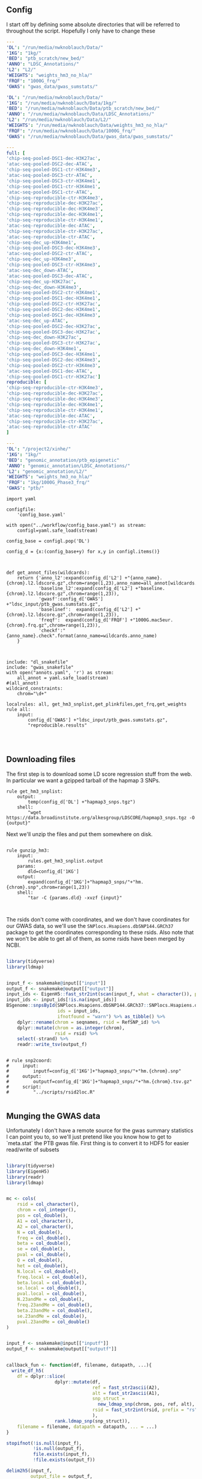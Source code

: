 ** Config

I start off by defining some absolute directories that will be referred to throughout the script.  Hopefully I only have to change these 

#+BEGIN_SRC yaml :tangle ../workflow/config_base.yaml
---
'DL': "/run/media/nwknoblauch/Data/"
'1KG': "1kg/"
'BED': "ptb_scratch/new_bed/"
'ANNO': "LDSC_Annotations/"
'L2': "L2/"
'WEIGHTS': "weights_hm3_no_hla/"
'FRQF': "1000G_frq/"
'GWAS': "gwas_data/gwas_sumstats/"
#+END_SRC

#+BEGIN_SRC yaml :tangle ../workflow/config.yaml
'DL': "/run/media/nwknoblauch/Data/"
'1KG': "/run/media/nwknoblauch/Data/1kg/"
'BED': "/run/media/nwknoblauch/Data/ptb_scratch/new_bed/"
'ANNO': "/run/media/nwknoblauch/Data/LDSC_Annotations/"
'L2': "/run/media/nwknoblauch/Data/L2/"
'WEIGHTS': "/run/media/nwknoblauch/Data/weights_hm3_no_hla/"
'FRQF': "/run/media/nwknoblauch/Data/1000G_frq/"
'GWAS': "/run/media/nwknoblauch/Data/gwas_data/gwas_sumstats/"
#+END_SRC

#+BEGIN_SRC yaml :tangle ../workflow/annots.yaml
  ---
  full: [
  'chip-seq-pooled-DSC1-dec-H3K27ac',
  'atac-seq-pooled-DSC2-dec-ATAC',
  'chip-seq-pooled-DSC1-ctr-H3K4me3',
  'atac-seq-pooled-DSC3-ctr-ATAC',
  'chip-seq-pooled-DSC3-ctr-H3K4me1',
  'chip-seq-pooled-DSC1-ctr-H3K4me1',
  'atac-seq-pooled-DSC1-ctr-ATAC',
  'chip-seq-reproducible-ctr-H3K4me3',
  'chip-seq-reproducible-dec-H3K27ac',
  'chip-seq-reproducible-dec-H3K4me3',
  'chip-seq-reproducible-dec-H3K4me1',
  'chip-seq-reproducible-ctr-H3K4me1',
  'atac-seq-reproducible-dec-ATAC',
  'chip-seq-reproducible-ctr-H3K27ac',
  'atac-seq-reproducible-ctr-ATAC',
  'chip-seq-dec_up-H3K4me1',
  'chip-seq-pooled-DSC3-dec-H3K4me3',
  'atac-seq-pooled-DSC2-ctr-ATAC',
  'chip-seq-dec_up-H3K4me3',
  'chip-seq-pooled-DSC3-ctr-H3K4me3',
  'atac-seq-dec_down-ATAC',
  'atac-seq-pooled-DSC3-dec-ATAC',
  'chip-seq-dec_up-H3K27ac',
  'chip-seq-dec_down-H3K4me3',
  'chip-seq-pooled-DSC2-ctr-H3K4me1',
  'chip-seq-pooled-DSC1-dec-H3K4me1',
  'chip-seq-pooled-DSC2-ctr-H3K27ac',
  'chip-seq-pooled-DSC2-dec-H3K4me1',
  'chip-seq-pooled-DSC1-dec-H3K4me3',
  'atac-seq-dec_up-ATAC',
  'chip-seq-pooled-DSC2-dec-H3K27ac',
  'chip-seq-pooled-DSC3-dec-H3K27ac',
  'chip-seq-dec_down-H3K27ac',
  'chip-seq-pooled-DSC3-ctr-H3K27ac',
  'chip-seq-dec_down-H3K4me1',
  'chip-seq-pooled-DSC3-dec-H3K4me1',
  'chip-seq-pooled-DSC2-dec-H3K4me3',
  'chip-seq-pooled-DSC2-ctr-H3K4me3',
  'atac-seq-pooled-DSC1-dec-ATAC',
  'chip-seq-pooled-DSC1-ctr-H3K27ac']
  reproducible: [
  'chip-seq-reproducible-ctr-H3K4me3',
  'chip-seq-reproducible-dec-H3K27ac',
  'chip-seq-reproducible-dec-H3K4me3',
  'chip-seq-reproducible-dec-H3K4me1',
  'chip-seq-reproducible-ctr-H3K4me1',
  'atac-seq-reproducible-dec-ATAC',
  'chip-seq-reproducible-ctr-H3K27ac',
  'atac-seq-reproducible-ctr-ATAC'
  ]

#+END_SRC


#+BEGIN_SRC yaml :tangle /ssh:rcc2:/project2/xinhe/software/ldsc/workflow/config_base.yaml
---
'DL': "/project2/xinhe/"
'1KG': "1kg/"
'BED': "genomic_annotation/ptb_epigenetic"
'ANNO': "genomic_annotation/LDSC_Annotations/"
'L2': "genomic_annotation/L2/"
'WEIGHTS': "weights_hm3_no_hla/"
'FRQF': "1kg/1000G_Phase3_frq/"
'GWAS': "ptb/"
#+END_SRC

#+BEGIN_SRC snakemake :tangle ../workflow/snakefile
  import yaml

  configfile:
      'config_base.yaml'

  with open("../workflow/config_base.yaml") as stream:
      configl=yaml.safe_load(stream)

  config_base = configl.pop('DL')

  config_d = {x:(config_base+y) for x,y in configl.items()}



  def get_annot_files(wildcards):
      return {'anno_l2':expand(config_d['L2'] +"{anno_name}.{chrom}.l2.ldscore.gz",chrom=range(1,23),anno_name=all_annot[wildcards.anno_name]),
              'baseline_l2':expand(config_d['L2'] +"baseline.{chrom}.l2.ldscore.gz",chrom=range(1,23)),
              'gwasf':config_d['GWAS'] +"ldsc_input/ptb_gwas.sumstats.gz",
              'baselinef':  expand(config_d['L2'] +"{chrom}.l2.ldscore.gz",chrom=range(1,23)),
              'freqf':  expand(config_d['FRQF'] +"1000G.mac5eur.{chrom}.frq.gz",chrom=range(1,23)),
              'checkf':"{anno_name}.check".format(anno_name=wildcards.anno_name)
      }



  include: "dl_snakefile"
  include: "gwas_snakefile"
  with open("annots.yaml", 'r') as stream:
      all_annot = yaml.safe_load(stream)
  #(all_annot)
  wildcard_constraints:
      chrom="\d+"

  localrules: all, get_hm3_snplist,get_plinkfiles,get_frq,get_weights
  rule all:
      input:
          config_d['GWAS'] +"ldsc_input/ptb_gwas.sumstats.gz",
          "reproducible.results"



#+END_SRC

** Downloading files

The first step is to download some LD score regression stuff from the web. In particular we want a gzipped tarball of the hapmap 3 SNPs.

#+BEGIN_SRC snakemake :tangle ../workflow/dl_snakefile
rule get_hm3_snplist:
    output:
        temp(config_d['DL'] +"hapmap3_snps.tgz")
    shell:
        "wget https://data.broadinstitute.org/alkesgroup/LDSCORE/hapmap3_snps.tgz -O {output}"
#+END_SRC

Next we'll unzip the files and put them somewhere on disk.

#+BEGIN_SRC snakemake :tangle ../workflow/dl_snakefile

rule gunzip_hm3:
    input:
        rules.get_hm3_snplist.output
    params:
        dld=config_d['1KG']
    output:
        expand(config_d['1KG']+"hapmap3_snps/"+"hm.{chrom}.snp",chrom=range(1,23))
    shell:
        "tar -C {params.dld} -xvzf {input}"


#+END_SRC

The rsids don't come with coordinates, and we don't have coordinates for our GWAS data, so we'll use the ~SNPlocs.Hsapiens.dbSNP144.GRCh37~ package 
to get the coordinates corresponding to these rsids.  Also note that we won't be able to get all of them, as some rsids have been merged by NCBI.

#+BEGIN_SRC R :tangle ../scripts/rsid2loc.R

  library(tidyverse)
  library(ldmap)


  input_f <- snakemake@input[["input"]]
  output_f <- snakemake@output[["output"]]
  input_ids <- EigenH5::fast_str2int(scan(input_f, what = character()), prefix = "rs")
  input_ids <- input_ids[!is.na(input_ids)]
  BSgenome::snpsById(SNPlocs.Hsapiens.dbSNP144.GRCh37::SNPlocs.Hsapiens.dbSNP144.GRCh37,
                     ids = input_ids,
                     ifnotfound = "warn") %>% as_tibble() %>% 
      dplyr::rename(chrom = seqnames, rsid = RefSNP_id) %>%
      dplyr::mutate(chrom = as.integer(chrom),
                    rsid = rsid) %>%
      select(-strand) %>%
      readr::write_tsv(output_f)

#+END_SRC

#+RESULTS:

#+BEGIN_SRC snakemake :tangle ../workflow/dl_snakefile

  # rule snp2coord:
  #     input:
  #         inputf=config_d['1KG']+"hapmap3_snps/"+"hm.{chrom}.snp"
  #     output:
  #         outputf=config_d['1KG']+"hapmap3_snps/"+"hm.{chrom}.tsv.gz"
  #     script:
  #         "../scripts/rsid2loc.R"
    
#+END_SRC

** Munging the GWAS data

Unfortunately I don't have a remote source for the gwas summary statistics I can point you to, so we'll just pretend like you know
how to get to `meta.stat` the PTB gwas file.  First thing is to convert it to HDF5 for easier read/write of subsets


#+BEGIN_SRC R :tangle ../scripts/gwas2h5.R

  library(tidyverse)
  library(EigenH5)
  library(readr)
  library(ldmap)


  mc <- cols(
      rsid = col_character(),
      chrom = col_integer(),
      pos = col_double(),
      A1 = col_character(),
      A2 = col_character(),
      N = col_double(),
      freq = col_double(),
      beta = col_double(),
      se = col_double(),
      pval = col_double(),
      Q = col_double(),
      het = col_double(),
      N.local = col_double(),
      freq.local = col_double(),
      beta.local = col_double(),
      se.local = col_double(),
      pval.local = col_double(),
      N.23andMe = col_double(),
      freq.23andMe = col_double(),
      beta.23andMe = col_double(),
      se.23andMe = col_double(),
      pval.23andMe = col_double()
  )


  input_f <- snakemake@input[["inputf"]]
  output_f <- snakemake@output[["outputf"]]


  callback_fun <- function(df, filename, datapath, ...){
    write_df_h5(
      df = dplyr::slice(
                    dplyr::mutate(df,
                                  ref = fast_str2ascii(A2),
                                  alt = fast_str2ascii(A1),
                                  snp_struct =
                                    new_ldmap_snp(chrom, pos, ref, alt),
                                  rsid = fast_str2int(rsid, prefix = "rs"),
                                  ),
                    rank.ldmap_snp(snp_struct)),
      filename = filename, datapath = datapath, ... = ...)
  }

  stopifnot(!is.null(input_f),
            !is.null(output_f),
            file.exists(input_f),
            !file.exists(output_f))

  delim2h5(input_f,
           output_file = output_f,
           h5_args = list(datapath = "snp"),
           delim = "\t",
           col_names = names(mc$cols),
           skip = 1L,
           callback_fun = callback_fun,
           col_types = mc,
           progress = TRUE,
           chunk_size = 150000)

  chrom_vec <- read_vector_h5v(output_f, "snp/chrom", i = integer())
  chrom_df <- rle2offset(chrom_vec) %>%
      dplyr::rename(chrom = value)
  write_df_h5(chrom_df,output_f,"chrom_offset")
#+END_SRC




#+BEGIN_SRC snakemake :tangle ../workflow/gwas_snakefile

  rule ptb_gwas2h5:
      input:
          inputf=config_d['GWAS']+"meta.stat"
      output:
          outputf=config_d['GWAS'] +"ptb_gwas.h5"
      script:
          "../scripts/gwas2h5.R"

#+END_SRC



Next is to write some code to pull out the indices with the matching rsids (using coordinates, not rsid)


#+BEGIN_SRC R :tangle ../scripts/index_gwas.R

  library(tidyverse)
  library(EigenH5)
  library(readr)
  library(ldmap)
  ## load("~/Dropbox/Repos/ldsc/workflow/tf.RData")

  input_f <- snakemake@input[["inputf"]]
  index_f <-  snakemake@input[["indexf"]]
  chrom <- snakemake@params[["chrom"]]
  stopifnot(!is.null(chrom))
  schrom <- as.integer(chrom)
  output_f <- snakemake@output[["outputf"]]


  ind_spec <- cols_only(
    CHR = col_integer(),
    BP = col_double(),
    SNP = col_character()
  )

  gwas_type <- if_else(
    is.null(snakemake@params[["gwas_t"]]),
    "",
    paste0(".", snakemake@params[["gwas_t"]])
  )


  beta_col <- glue::glue("beta{gwas_type}")
  se_col <- glue::glue("se{gwas_type}")
  N_col <- glue::glue("N{gwas_type}")
  P_col <- glue::glue("pval{gwas_type}")

  sel_cols <- c("snp_struct",
                beta_col,
                "A1",
                "A2",
                se_col,
                N_col,
                P_col)

  sel_cols <- stringr::str_replace(
                         sel_cols,
                         "\\.$",
                         "")

  index_df <- vroom::vroom(
                       index_f,
                       delim = "\t",
                       col_types = ind_spec
                     )  %>% 
                     rename(chrom=CHR,rsid=SNP,pos=BP)

  chrom_df <- read_tibble_h5(input_f, "chrom_offset", list()) %>%
    filter(chrom == schrom) %>% mutate(offset = as.integer(offset), datasize = as.integer(datasize)) %>% 
    arrange(offset)

  jdf <- pmap_dfr(chrom_df, function(chrom, datasize, offset) {
#    subset_l <- seq(offset + 1, length.out = datasize)
    input_i <- EigenH5::read_df_h5(filename = input_f,
                            datapath = "snp",
                              subcols = sel_cols,
                              offset=offset,
                              datasize=datasize) %>%
      mutate(subset = (1:n()) + offset)

      inner_join(index_df,  bind_cols(input_i,ldmap::ldmap_snp_2_dataframe(input_i$snp_struct)))
  })

                                          #%>% mutate(snp_struct = as_ldmap_snp(snp_struct))  %>%
  stopifnot(all(jdf$chrom == schrom))

  jdf  %>% rename(beta =  {{beta_col}},
                  se =  {{se_col}},
                  N =  {{N_col}}) %>%
    dplyr::distinct(rsid, .keep_all = TRUE) %>% 
    dplyr::transmute(SNP = paste0("rs",rsid), N = N, Z = beta / se, A1 = A1, A2 = A2,P=pval) %>%
    vroom::vroom_write(output_f,delim = "\t")
#+END_SRC

#+BEGIN_SRC R :tangle ../scripts/gen_ldsc_sumstats.R
library(vroom)
library(magrittr)

 input_f <- snakemake@input[["inputf"]]
 output <- snakemake@output[["outputf"]]

 vroom::vroom(input_f,delim="\t") %>% vroom_write(output,delim="\t")


#+END_SRC





#+BEGIN_SRC snakemake :tangle ../workflow/gwas_snakefile

  rule indexgwas2h5:
      input:
          inputf=config_d['GWAS'] +"ptb_gwas.h5",
          indexf=ldfiles = config_d['L2'] +"baselineLD.{chrom}.l2.ldscore.gz"
      params:
          chrom="{chrom}"
      output:
          outputf=temp(config_d['GWAS'] +"hm3_index/ptb_gwas_hm_chr{chrom}.tsv")
      script:
          "../scripts/index_gwas.R"

  rule prep_ldsc_sumstsat:
      input:
          inputf=expand(config_d['GWAS'] +"hm3_index/ptb_gwas_hm_chr{chrom}.tsv",chrom=range(1,23))
      params:
          gwas_t=""
      output:
          outputf=temp(config_d['GWAS'] +"ldsc_input/pre_ptb_gwas.sumstats.gz")
      script:
          "../scripts/gen_ldsc_sumstats.R"


  rule check_ldsc_sumstat:
      input:
          config_d['GWAS'] +"ldsc_input/pre_ptb_gwas.sumstats.gz"
      params:
          outputf=config_d['GWAS'] +"ldsc_input/ptb_gwas"
      conda:
          "../envs/ldsc.yml"
      output:
          outputf=config_d['GWAS'] +"ldsc_input/ptb_gwas.sumstats.gz",
      log:
          logf=config_d['GWAS'] +"ldsc_input/ptb_gwas.log"
      shell:
          "python2 ../munge_sumstats.py --sumstats {input} --out {params.outputf}"
#+END_SRC

#+BEGIN_SRC bash :session rcc2 :dir /ssh:rcc2:/project2/xinhe/software/ldsc/workflow/
. "/project2/xinhe/software/miniconda3/etc/profile.d/conda.sh"
conda activate cause_gwas
snakemake -n


#+END_SRC

** Running LDSC

#+BEGIN_SRC snakemake :tangle ../workflow/dl_snakefile
  rule get_baseline_model:
      output:
          temp(config_d['DL']+"1000G_Phase3_baselineLD_v2.2_ldscores.tgz")
      shell:
          "wget https://data.broadinstitute.org/alkesgroup/LDSCORE/1000G_Phase3_baselineLD_v2.2_ldscores.tgz -O {output}"

  rule get_weights:
      output:
          temp(config_d["DL"]+"1000G_Phase3_weights_hm3_no_MHC.tgz")
      shell:
          "wget https://data.broadinstitute.org/alkesgroup/LDSCORE/1000G_Phase3_weights_hm3_no_MHC.tgz -O {output}"

  rule gunzip_weights:
      input:
          config_d["DL"]+"1000G_Phase3_weights_hm3_no_MHC.tgz"
      output:
          ldfiles = expand(config_d['WEIGHTS'] +"weights.hm3_noMHC.{chrom}.l2.ldscore.gz",chrom=range(1,23))
      params:
          W=config_d['WEIGHTS']
      shell:
          "tar -xvzf {input} -C {params.W}"        
        
  rule get_frq:
      output:
          temp(config_d['DL']+"1000G_Phase3_frq.tgz")
      shell:
          "wget https://data.broadinstitute.org/alkesgroup/LDSCORE/1000G_Phase3_frq.tgz -O {output}"


  rule get_plinkfiles:
      output:
          temp(config_d['DL'] +"1000G_Phase3_plinkfiles.tgz")
      shell:
          "wget https://data.broadinstitute.org/alkesgroup/LDSCORE/1000G_Phase3_plinkfiles.tgz -O {output}"



  rule gunzip_plinkfiles:
      input:
          config_d['DL'] +"1000G_Phase3_plinkfiles.tgz"
      output:
          fam_files = expand(config_d['1KG'] +"1000G_EUR_Phase3_plink/1000G.EUR.QC.{chrom}.fam",chrom=range(1,23)),
          bim_files = expand(config_d['1KG'] +"1000G_EUR_Phase3_plink/1000G.EUR.QC.{chrom}.bim",chrom=range(1,23)),
          bed_files = expand(config_d['1KG'] +"1000G_EUR_Phase3_plink/1000G.EUR.QC.{chrom}.bed",chrom=range(1,23))
      params:
          KG=config_d['1KG']
      shell:
          "tar -xvzf {input} -C {params.KG}"

  rule gunzip_frqf:
      input:
          config_d['DL'] +"1000G_Phase3_frq.tgz"
      output:
          fam_files = expand(config_d['FRQF'] +"1000G.EUR.QC.{chrom}.frq",chrom=range(1,23)),
      params:
          KG=config_d['FRQF']
      shell:
          "tar -xvzf {input} -C {params.KG}"


  rule gunzip_baseline:
      input:
          config_d['DL'] +"1000G_Phase3_baseline_ldscores.tgz"
      output:
          ldfiles = expand(config_d['L2'] +"baselineLD.{chrom}.l2.ldscore.gz",chrom=range(1,23)),
          annotf = expand(config_d['L2'] +"baselineLD.{chrom}.annot.gz",chrom=range(1,23)),
          m50 = expand(config_d['L2'] +"baselineLD.{chrom}.l2.M_5_50",chrom=range(1,23)),       
      params:
          L2=config_d['L2']
      shell:
          "tar -xvzf {input} -C {params.L2} && mv {params.L2}/baseline/* {params.L2}/"



  rule unzip_annot:
      input:
          config_d['BED'] + "{annot}.bed.gz"
      output:
          temp(config_d['BED'] + "{annot}.bed")
      shell:
          "gzip -cd {input} > {output}"


  rule make_annot:
      input:
          anno_bed=config_d['BED'] +"{annot}.bed",
          bim=config_d['1KG'] + "1000G_EUR_Phase3_plink/1000G.EUR.QC.{chrom}.bim"
      output:
          annot = config_d['ANNO'] +"{annot}/{annot}.{chrom}.annot.gz"
      params:
          anno_name='{annot}'
      conda:
          "../envs/ldsc.yml"
      shell:
          "python2 ../make_annot.py --bed-file {input.anno_bed} --bimfile {input.bim} --annot-file {output.annot}"



  rule cmp_ldscores:
      input:
          anno_bed=config_d['ANNO'] +"{annot}/{annot}.{chrom}.annot.gz",
          bim=config_d['1KG'] + "1000G_EUR_Phase3_plink/1000G.EUR.QC.{chrom}.bim",
          bed=config_d['1KG'] + "1000G_EUR_Phase3_plink/1000G.EUR.QC.{chrom}.bed",
          fam=config_d['1KG'] + "1000G_EUR_Phase3_plink/1000G.EUR.QC.{chrom}.fam"
      output:
          tempf=temp(config_d['L2']+"{annot}.{chrom}.log"),
          l2=config_d['L2']+"{annot}.{chrom}.l2.M",
          l2M_50=config_d['L2']+"{annot}.{chrom}.l2.M_5_50",
          l2gz=config_d['L2']+"{annot}.{chrom}.l2.ldscore.gz"
      params:
          plink=config_d['1KG'] + "1000G_EUR_Phase3_plink/1000G.EUR.QC.{chrom}"
          odir=config_d['L2']+"{annot}.{chrom}"
      conda:
          "../envs/ldsc.yml"
      shell:
          "python2 ../ldsc.py --l2 --bfile {params.plink} --ld-wind-cm 1 --annot {input.anno_bed} --thin-annot --out {params.odir} "

  # def ldsc_fun(wildcards):
  #     {tchrom: expand(config_d['L2'] +"{anno_name}.{chrom}.l2.ldscore.gz",chrom=[tchrom],anno_name=['baseline' *all_annot[wildcards.anno_name]]) for tchrom in range(1,23)}

  # rule check_ldsc:
  #     input:
  #         unpack(ldsc_fun)
  #     output:
  #         temp("{anno_name}.check")
  #     script:
  #         "../scripts/check_ldscfiles.R"
#+END_SRC

#+BEGIN_SRC R :tangle ../scripts/check_ldscfiles.R

  library(vroom)
  library(tidyverse)
  library(fs)

  file_list <- snakemake@input

  spec <- cols(
    CHR = col_double(),
    SNP = col_character(),
    BP = col_double(),
    L2 = col_skip()
  )

  spec_base <- cols(
    CHR = col_double(),
    SNP = col_character(),
    BP = col_double(),
    CM = col_double(),
    MAF = col_double(),
    base = col_double(),
    Coding_UCSC = col_double(),
    Coding_UCSC.extend.500 = col_double(),
    Conserved_LindbladToh = col_double(),
    Conserved_LindbladToh.extend.500 = col_double(),
    CTCF_Hoffman = col_double(),
    CTCF_Hoffman.extend.500 = col_double(),
    DGF_ENCODE = col_double(),
    DGF_ENCODE.extend.500 = col_double(),
    DHS_peaks_Trynka = col_double(),
    DHS_Trynka = col_double(),
    DHS_Trynka.extend.500 = col_double(),
    Enhancer_Andersson = col_double(),
    Enhancer_Andersson.extend.500 = col_double(),
    Enhancer_Hoffman = col_double(),
    Enhancer_Hoffman.extend.500 = col_double(),
    FetalDHS_Trynka = col_double(),
    FetalDHS_Trynka.extend.500 = col_double(),
    H3K27ac_Hnisz = col_double(),
    H3K27ac_Hnisz.extend.500 = col_double(),
    H3K27ac_PGC2 = col_double(),
    H3K27ac_PGC2.extend.500 = col_double(),
    H3K4me1_peaks_Trynka = col_double(),
    H3K4me1_Trynka = col_double(),
    H3K4me1_Trynka.extend.500 = col_double(),
    H3K4me3_peaks_Trynka = col_double(),
    H3K4me3_Trynka = col_double(),
    H3K4me3_Trynka.extend.500 = col_double(),
    H3K9ac_peaks_Trynka = col_double(),
    H3K9ac_Trynka = col_double(),
    H3K9ac_Trynka.extend.500 = col_double(),
    Intron_UCSC = col_double(),
    Intron_UCSC.extend.500 = col_double(),
    PromoterFlanking_Hoffman = col_double(),
    PromoterFlanking_Hoffman.extend.500 = col_double(),
    Promoter_UCSC = col_double(),
    Promoter_UCSC.extend.500 = col_double(),
    Repressed_Hoffman = col_double(),
    Repressed_Hoffman.extend.500 = col_double(),
    SuperEnhancer_Hnisz = col_double(),
    SuperEnhancer_Hnisz.extend.500 = col_double(),
    TFBS_ENCODE = col_double(),
    TFBS_ENCODE.extend.500 = col_double(),
    Transcribed_Hoffman = col_double(),
    Transcribed_Hoffman.extend.500 = col_double(),
    TSS_Hoffman = col_double(),
    TSS_Hoffman.extend.500 = col_double(),
    UTR_3_UCSC = col_double(),
    UTR_3_UCSC.extend.500 = col_double(),
    UTR_5_UCSC = col_double(),
    UTR_5_UCSC.extend.500 = col_double(),
    WeakEnhancer_Hoffman = col_double(),
    WeakEnhancer_Hoffman.extend.500 = col_double()
  )

  file_list <- fs::dir_ls("/run/media/nwknoblauch/Data/L2",regexp =  ".+\\.([0-9]+)\\.l2.ldscore.gz$")
  l2chrom <- str_replace(file_list,".+\\.([0-9]+)\\.l2.ldscore.gz$","\\1")

  file_df <- tibble(path =file_list,chrom = l2chrom) 

  ct_df <- pmap_df(file_df,function(path,chrom) {
    tibble(rows = (vroom::vroom(path,delim = "\t",col_types = spec) %>% distinct() %>% nrow()),
           path = path,
           chrom = chrom)})

  baseline_f <- filter(file_df,str_detect(path,"baseline")) %>% rename(baseline_path = path)
  idf <- filter(file_df,str_detect(path,"baseline",negate = TRUE)) %>% distinct(chrom, .keep_all = TRUE) %>% inner_join(baseline_f) %>% mutate(newpath = str_replace(baseline_path,"baseline","new_baseline")) %>% arrange(as.integer(chrom))
  ## ctr  <- group_by(ct_df, chrom)  %>%
  ##   summarise(nrows = length(unique(rows)))
  pwalk(idf,function(path,chrom,baseline_path,newpath) {
    cat(path,",",baseline_path,"\n")
    tidf <- 
    semi_join(vroom::vroom(baseline_path,delim = "\t",col_types = spec_base),
              vroom::vroom(path,delim = "\t",col_types = spec)) %>% vroom::vroom_write(path = newpath,delim = "\t")
    })
  
  


#+END_SRC




#+BEGIN_SRC snakemake :tangle ../workflow/dl_snakefile

      rule run_ldsc:
          input:
              unpack(get_annot_files)
          output:
              dataf="{anno_name}.results"
          log:
              tempf=temp("{anno_name}.log")
          params:
            annot=lambda wildcards: ','.join(expand(config_d['L2']+"{anno_name}.",anno_name=all_annot[wildcards.anno_name])),
            baseline=config_d['L2']+"baseline.",
            weights=config_d['WEIGHTS']+"weights.",
            frq=config_d['FRQF'] +"1000G.mac5eur.",
            odir="{anno_name}"
          conda:
              "../envs/ldsc.yml"
          shell:
              """python2 ../ldsc.py --h2 {input.gwasf} --ref-ld-chr {params.annot},{params.baseline} --w-ld-chr {params.weights} --thin-annot --overlap-annot --frqfile-chr {params.frq} --out {params.odir} """






#+END_SRC


#+END_SRC
